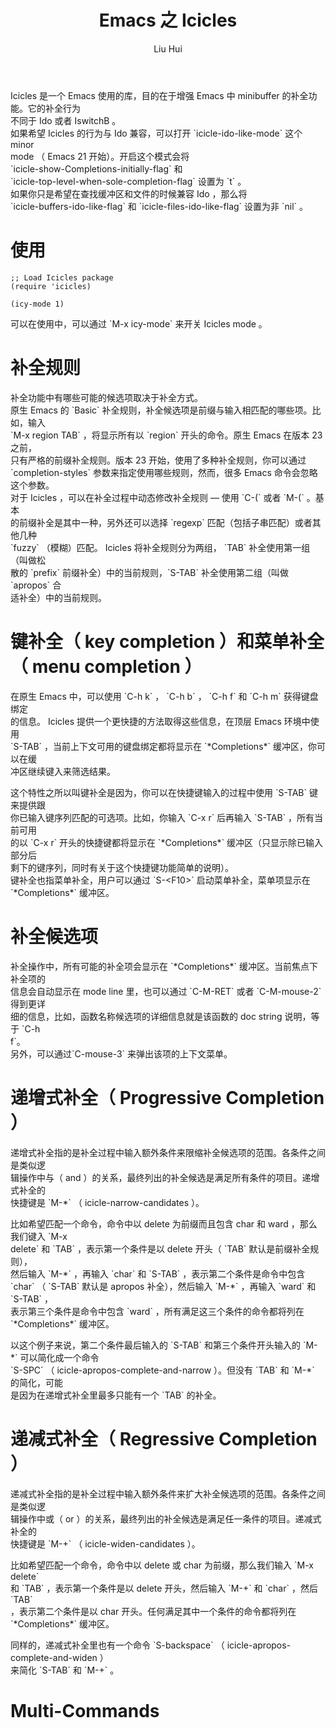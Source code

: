 # -*- mode: org; coding: utf-8; -*-
#+OPTIONS: \n:t
#+OPTIONS: ^:nil
#+TITLE:	Emacs 之 Icicles
#+AUTHOR: Liu Hui
#+EMAIL: hliu@arcsoft.com
#+LATEX_CLASS: cn-article
#+LATEX_CLASS_OPTIONS: [9pt,a4paper]
#+LATEX_HEADER: \usepackage{geometry}
#+LATEX_HEADER: \geometry{top=2.54cm, bottom=2.54cm, left=3.17cm, right=3.17cm}
#+latex_header: \makeatletter
#+latex_header: \renewcommand{\@maketitle}{
#+latex_header: \newpage
#+latex_header: \begin{center}%
#+latex_header: {\Huge\bfseries \@title \par}%
#+latex_header: \end{center}%
#+latex_header: \par}
#+latex_header: \makeatother

#+LATEX: \newpage

Icicles 是一个 Emacs 使用的库，目的在于增强 Emacs 中 minibuffer 的补全功能。它的补全行为
不同于 Ido 或者 IswitchB 。
如果希望 Icicles 的行为与 Ido 兼容，可以打开 `icicle-ido-like-mode` 这个 minor
mode （ Emacs 21 开始）。开启这个模式会将
`icicle-show-Completions-initially-flag` 和
`icicle-top-level-when-sole-completion-flag` 设置为 `t` 。
如果你只是希望在查找缓冲区和文件的时候兼容 Ido ，那么将
`icicle-buffers-ido-like-flag` 和 `icicle-files-ido-like-flag` 设置为非 `nil` 。

* 使用
#+BEGIN_SRC elisp
;; Load Icicles package
(require 'icicles)

(icy-mode 1)
#+END_SRC

可以在使用中，可以通过 `M-x icy-mode` 来开关 Icicles mode 。

* 补全规则
补全功能中有哪些可能的候选项取决于补全方式。
原生 Emacs 的 `Basic` 补全规则，补全候选项是前缀与输入相匹配的哪些项。比如，输入
`M-x region TAB` ，将显示所有以 `region` 开头的命令。原生 Emacs 在版本 23 之前，
只有严格的前缀补全规则。版本 23 开始，使用了多种补全规则，你可以通过
`completion-styles` 参数来指定使用哪些规则，然而，很多 Emacs 命令会忽略这个参数。
对于 Icicles ，可以在补全过程中动态修改补全规则 --- 使用 `C-(` 或者 `M-(` 。基本
的前缀补全是其中一种，另外还可以选择 `regexp` 匹配（包括子串匹配）或者其他几种
`fuzzy` （模糊）匹配。 Icicles 将补全规则分为两组， `TAB` 补全使用第一组（叫做松
散的 `prefix` 前缀补全）中的当前规则，`S-TAB` 补全使用第二组（叫做 `apropos` 合
适补全）中的当前规则。

* 键补全（ key completion ）和菜单补全（ menu completion ）
在原生 Emacs 中，可以使用 `C-h k` ， `C-h b` ， `C-h f` 和 `C-h m` 获得键盘绑定
的信息。 Icicles 提供一个更快捷的方法取得这些信息，在顶层 Emacs 环境中使用
`S-TAB` ，当前上下文可用的键盘绑定都将显示在 `*Completions*` 缓冲区，你可以在缓
冲区继续键入来筛选结果。

这个特性之所以叫键补全是因为，你可以在快捷键输入的过程中使用 `S-TAB` 键来提供跟
你已输入键序列匹配的可选项。比如，你输入 `C-x r` 后再输入 `S-TAB` ，所有当前可用
的以 `C-x r` 开头的快捷键都将显示在 `*Completions*` 缓冲区（只显示除已输入部分后
剩下的键序列，同时有关于这个快捷键功能简单的说明）。
键补全也指菜单补全，用户可以通过 `S-<F10>` 启动菜单补全，菜单项显示在
`*Completions*` 缓冲区。

* 补全候选项
补全操作中，所有可能的补全项会显示在 `*Completions*` 缓冲区。当前焦点下补全项的
信息会自动显示在 mode line 里，也可以通过 `C-M-RET` 或者 `C-M-mouse-2` 得到更详
细的信息，比如，函数名称候选项的详细信息就是该函数的 doc string 说明，等于 `C-h
f`。
另外，可以通过`C-mouse-3` 来弹出该项的上下文菜单。

* 递增式补全（ Progressive Completion ）
递增式补全指的是补全过程中输入额外条件来限缩补全候选项的范围。各条件之间是类似逻
辑操作中与（ and ）的关系，最终列出的补全候选是满足所有条件的项目。递增式补全的
快捷键是 `M-*` （ icicle-narrow-candidates ）。

比如希望匹配一个命令，命令中以 delete 为前缀而且包含 char 和 ward ，那么我们键入 `M-x
delete` 和 `TAB` ，表示第一个条件是以 delete 开头（ `TAB` 默认是前缀补全规则），
然后输入 `M-*` ，再输入 `char` 和 `S-TAB` ，表示第二个条件是命令中包含
`char` （ `S-TAB` 默认是 apropos 补全），然后输入 `M-*` ，再输入 `ward` 和 `S-TAB` ，
表示第三个条件是命令中包含 `ward` ，所有满足这三个条件的命令都将列在 `*Completions*` 缓冲区。

以这个例子来说，第二个条件最后输入的 `S-TAB` 和第三个条件开头输入的 `M-*` 可以简化成一个命令
`S-SPC` （ icicle-apropos-complete-and-narrow ）。但没有 `TAB` 和 `M-*` 的简化，可能
是因为在递增式补全里最多只能有一个 `TAB` 的补全。

* 递减式补全（ Regressive Completion ）
递减式补全指的是补全过程中输入额外条件来扩大补全候选项的范围。各条件之间是类似逻
辑操作中或（ or ）的关系，最终列出的补全候选是满足任一条件的项目。递减式补全的
快捷键是 `M-+` （ icicle-widen-candidates ）。

比如希望匹配一个命令，命令中以 delete 或 char 为前缀，那么我们输入 `M-x delete`
和 `TAB` ，表示第一个条件是以 delete 开头，然后输入 `M-+` 和 `char` ，然后 `TAB`
，表示第二个条件是以 char 开头。任何满足其中一个条件的命令都将列在
`*Completions*` 缓冲区。

同样的，递减式补全里也有一个命令 `S-backspace` （ icicle-apropos-complete-and-widen ）
来简化 `S-TAB` 和 `M-+` 。

* Multi-Commands
